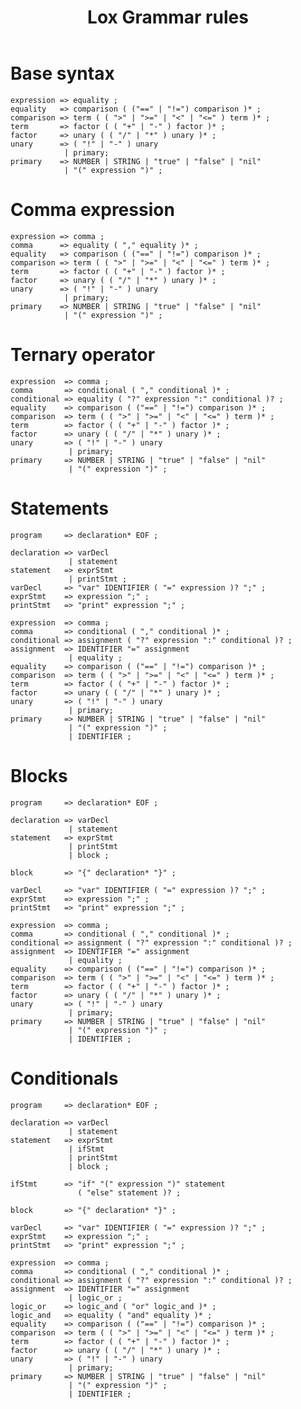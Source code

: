 #+title: Lox Grammar rules

* Base syntax
#+begin_src text
expression => equality ;
equality   => comparison ( ("==" | "!=") comparison )* ;
comparison => term ( ( ">" | ">=" | "<" | "<=" ) term )* ;
term       => factor ( ( "+" | "-" ) factor )* ;
factor     => unary ( ( "/" | "*" ) unary )* ;
unary      => ( "!" | "-" ) unary
            | primary;
primary    => NUMBER | STRING | "true" | "false" | "nil"
            | "(" expression ")" ;
#+end_src

* Comma expression
#+begin_src text
expression => comma ;
comma      => equality ( "," equality )* ;
equality   => comparison ( ("==" | "!=") comparison )* ;
comparison => term ( ( ">" | ">=" | "<" | "<=" ) term )* ;
term       => factor ( ( "+" | "-" ) factor )* ;
factor     => unary ( ( "/" | "*" ) unary )* ;
unary      => ( "!" | "-" ) unary
            | primary;
primary    => NUMBER | STRING | "true" | "false" | "nil"
            | "(" expression ")" ;
#+end_src

* Ternary operator
#+begin_src text
expression  => comma ;
comma       => conditional ( "," conditional )* ;
conditional => equality ( "?" expression ":" conditional )? ;
equality    => comparison ( ("==" | "!=") comparison )* ;
comparison  => term ( ( ">" | ">=" | "<" | "<=" ) term )* ;
term        => factor ( ( "+" | "-" ) factor )* ;
factor      => unary ( ( "/" | "*" ) unary )* ;
unary       => ( "!" | "-" ) unary
             | primary;
primary     => NUMBER | STRING | "true" | "false" | "nil"
             | "(" expression ")" ;
#+end_src

* Statements

#+begin_src text
program     => declaration* EOF ;

declaration => varDecl
             | statement
statement   => exprStmt
             | printStmt ;
varDecl     => "var" IDENTIFIER ( "=" expression )? ";" ;
exprStmt    => expression ";" ;
printStmt   => "print" expression ";" ;

expression  => comma ;
comma       => conditional ( "," conditional )* ;
conditional => assignment ( "?" expression ":" conditional )? ;
assignment  => IDENTIFIER "=" assignment
             | equality ;
equality    => comparison ( ("==" | "!=") comparison )* ;
comparison  => term ( ( ">" | ">=" | "<" | "<=" ) term )* ;
term        => factor ( ( "+" | "-" ) factor )* ;
factor      => unary ( ( "/" | "*" ) unary )* ;
unary       => ( "!" | "-" ) unary
             | primary;
primary     => NUMBER | STRING | "true" | "false" | "nil"
             | "(" expression ")" ;
             | IDENTIFIER ;
#+end_src

* Blocks
#+begin_src text
program     => declaration* EOF ;

declaration => varDecl
             | statement
statement   => exprStmt
             | printStmt
             | block ;

block       => "{" declaration* "}" ;

varDecl     => "var" IDENTIFIER ( "=" expression )? ";" ;
exprStmt    => expression ";" ;
printStmt   => "print" expression ";" ;

expression  => comma ;
comma       => conditional ( "," conditional )* ;
conditional => assignment ( "?" expression ":" conditional )? ;
assignment  => IDENTIFIER "=" assignment
             | equality ;
equality    => comparison ( ("==" | "!=") comparison )* ;
comparison  => term ( ( ">" | ">=" | "<" | "<=" ) term )* ;
term        => factor ( ( "+" | "-" ) factor )* ;
factor      => unary ( ( "/" | "*" ) unary )* ;
unary       => ( "!" | "-" ) unary
             | primary;
primary     => NUMBER | STRING | "true" | "false" | "nil"
             | "(" expression ")" ;
             | IDENTIFIER ;
#+end_src


* Conditionals
#+begin_src text
program     => declaration* EOF ;

declaration => varDecl
             | statement
statement   => exprStmt
             | ifStmt
             | printStmt
             | block ;

ifStmt      => "if" "(" expression ")" statement
               ( "else" statement )? ;

block       => "{" declaration* "}" ;

varDecl     => "var" IDENTIFIER ( "=" expression )? ";" ;
exprStmt    => expression ";" ;
printStmt   => "print" expression ";" ;

expression  => comma ;
comma       => conditional ( "," conditional )* ;
conditional => assignment ( "?" expression ":" conditional )? ;
assignment  => IDENTIFIER "=" assignment
             | logic_or ;
logic_or    => logic_and ( "or" logic_and )* ;
logic_and   => equality ( "and" equality )* ;
equality    => comparison ( ("==" | "!=") comparison )* ;
comparison  => term ( ( ">" | ">=" | "<" | "<=" ) term )* ;
term        => factor ( ( "+" | "-" ) factor )* ;
factor      => unary ( ( "/" | "*" ) unary )* ;
unary       => ( "!" | "-" ) unary
             | primary;
primary     => NUMBER | STRING | "true" | "false" | "nil"
             | "(" expression ")" ;
             | IDENTIFIER ;
#+end_src
